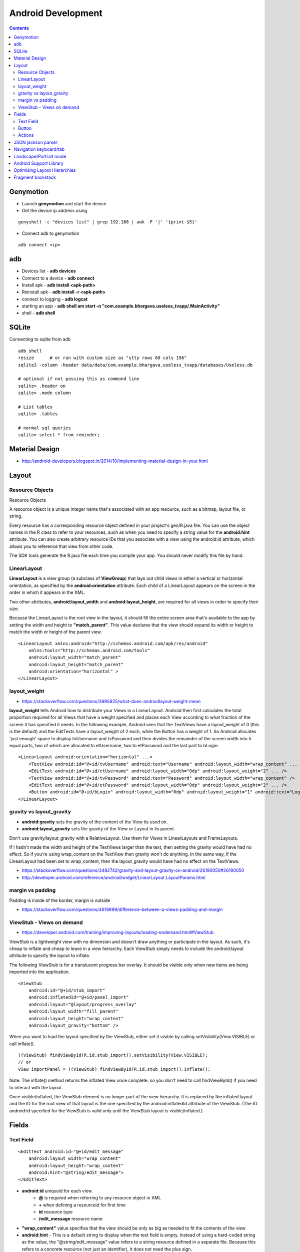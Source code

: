 Android Development
+++++++++++++++++++

.. contents::

Genymotion
==========

* Launch **genymotion** and start the device
* Get the device ip address using

::

    genyshell -c "devices list" | grep 192.168 | awk -F '|' '{print $5}'

* Connect adb to genymotion

::

    adb connect <ip>

adb
===

* Devices list - **adb devices**
* Connect to a device - **adb connect**
* Install apk - **adb install <apk-path>**
* Reinstall apk - **adb install -r <apk-path>**
* connect to logging - **adb logcat**
* starting an app - **adb shell am start -n "com.example.bhargava.useless_tvapp/.MainActivity"**
* shell - **adb shell**

SQLite
======

Connecting to sqlite from adb

::
    
    adb shell
    resize      # or run with custom size as "stty rows 60 cols 156" 
    sqlite3 -column -header data/data/com.example.bhargava.useless_tvapp/databases/Useless.db

    # optional if not passing this as command line
    sqlite> .header on
    sqlite> .mode column

    # List tables
    sqlite> .tables

    # normal sql queries
    sqlite> select * from reminder;

Material Design
===============

* http://android-developers.blogspot.in/2014/10/implementing-material-design-in-your.html

Layout
======

Resource Objects
----------------

Resource Objects

A resource object is a unique integer name that's associated with an app resource, such as a bitmap, layout file, or string.

Every resource has a corresponding resource object defined in your project's gen/R.java file. You can use the object names in the R class to refer to your resources, such as when you need to specify a string value for the **android:hint** attribute. You can also create arbitrary resource IDs that you associate with a view using the android:id attribute, which allows you to reference that view from other code.

The SDK tools generate the R.java file each time you compile your app. You should never modify this file by hand.

LinearLayout
------------

**LinearLayout** is a view group (a subclass of **ViewGroup**) that lays out child views in either a vertical or horizontal orientation, as specified by the **android:orientation** attribute. Each child of a LinearLayout appears on the screen in the order in which it appears in the XML.

Two other attributes, **android:layout_width** and **android:layout_height**, are required for all views in order to specify their size.

Because the LinearLayout is the root view in the layout, it should fill the entire screen area that's available to the app by setting the width and height to **"match_parent"**. This value declares that the view should expand its width or height to match the width or height of the parent view.

::

    <LinearLayout xmlns:android="http://schemas.android.com/apk/res/android"
        xmlns:tools="http://schemas.android.com/tools"
        android:layout_width="match_parent"
        android:layout_height="match_parent"
        android:orientation="horizontal" >
    </LinearLayout>

layout_weight
-------------

* https://stackoverflow.com/questions/3995825/what-does-androidlayout-weight-mean

**layout_weight** tells Android how to distribute your Views in a LinearLayout. Android then first calculates the total proportion required for all Views that have a weight specified and places each View according to what fraction of the screen it has specified it needs. In the following example, Android sees that the TextViews have a layout_weight of 0 (this is the default) and the EditTexts have a layout_weight of 2 each, while the Button has a weight of 1. So Android allocates 'just enough' space to display tvUsername and tvPassword and then divides the remainder of the screen width into 5 equal parts, two of which are allocated to etUsername, two to etPassword and the last part to bLogin:

::

    <LinearLayout android:orientation="horizontal" ...>
        <TextView android:id="@+id/tvUsername" android:text="Username" android:layout_width="wrap_content" ... />
        <EditText android:id="@+id/etUsername" android:layout_width="0dp" android:layout_weight="2" ... />
        <TextView android:id="@+id/tvPassword" android:text="Password" android:layout_width="wrap_content" />
        <EditText android:id="@+id/etPassword" android:layout_width="0dp" android:layout_weight="2" ... />
        <Button android:id="@+id/bLogin" android:layout_width="0dp" android:layout_weight="1" android:text="Login"... />
    </LinearLayout>

gravity vs layout_gravity 
-------------------------

* **android:gravity** sets the gravity of the content of the View its used on.
* **android:layout_gravity** sets the gravity of the View or Layout in its parent.

Don't use gravity/layout_gravity with a RelativeLayout. Use them for Views in LinearLayouts and FrameLayouts.

If I hadn't made the width and height of the TextViews larger than the text, then setting the gravity would have had no effect. So if you're using wrap_content on the TextView then gravity won't do anything. In the same way, if the LinearLayout had been set to wrap_content, then the layout_gravity would have had no effect on the TextViews.

* https://stackoverflow.com/questions/3482742/gravity-and-layout-gravity-on-android/26190050#26190050
* http://developer.android.com/reference/android/widget/LinearLayout.LayoutParams.html

margin vs padding
-----------------

Padding is inside of the border, margin is outside

* https://stackoverflow.com/questions/4619899/difference-between-a-views-padding-and-margin

ViewStub -  Views on demand
---------------------------

* https://developer.android.com/training/improving-layouts/loading-ondemand.html#ViewStub

ViewStub is a lightweight view with no dimension and doesn’t draw anything or participate in the layout. As such, it's cheap to inflate and cheap to leave in a view hierarchy. Each ViewStub simply needs to include the android:layout attribute to specify the layout to inflate.

The following ViewStub is for a translucent progress bar overlay. It should be visible only when new items are being imported into the application.

::

    <ViewStub
        android:id="@+id/stub_import"
        android:inflatedId="@+id/panel_import"
        android:layout="@layout/progress_overlay"
        android:layout_width="fill_parent"
        android:layout_height="wrap_content"
        android:layout_gravity="bottom" />

When you want to load the layout specified by the ViewStub, either set it visible by calling setVisibility(View.VISIBLE) or call inflate().

::

    ((ViewStub) findViewById(R.id.stub_import)).setVisibility(View.VISIBLE);
    // or
    View importPanel = ((ViewStub) findViewById(R.id.stub_import)).inflate();

Note: The inflate() method returns the inflated View once complete. so you don't need to call findViewById() if you need to interact with the layout.

Once visible/inflated, the ViewStub element is no longer part of the view hierarchy. It is replaced by the inflated layout and the ID for the root view of that layout is the one specified by the android:inflatedId attribute of the ViewStub. (The ID android:id specified for the ViewStub is valid only until the ViewStub layout is visible/inflated.)


Fields
======

Text Field
----------

::

    <EditText android:id="@+id/edit_message"
        android:layout_width="wrap_content"
        android:layout_height="wrap_content"
        android:hint="@string/edit_message">
    </EditText>

* **android:id** uniqueid for each view. 
    * **@** is required when referring to any resource object in XML
    * **+** when defining a resourceid for first time
    * **id** resource type
    * **/edit_message** resource name

* **"wrap_content"** value specifies that the view should be only as big as needed to fit the contents of the view

* **android:hint** - This is a default string to display when the text field is empty. Instead of using a hard-coded string as the value, the "@string/edit_message" value refers to a string resource defined in a separate file. Because this refers to a concrete resource (not just an identifier), it does not need the plus sign. 

* **edit_message** should be declared in **res/values/strings.xml**

::

    <?xml version="1.0" encoding="utf-8"?>
    <resources>
        <string name="app_name">My First App</string>
        <string name="edit_message">Enter a message</string>
        <string name="button_send">Send</string>
        <string name="action_settings">Settings</string>
        <string name="title_activity_main">MainActivity</string>
    </resources>

Button
------

::

    <Button
        android:layout_width="wrap_content"
        android:layout_height="wrap_content"
        android:text="@string/button_send">
        android:onClick="sendMessage">
    </Button>

**"sendMessage"**, is the name of a method in your activity that the system calls when the user clicks the button.

Actions
-------

::

    /** Called when the user clicks the Send button */
    public void sendMessage(View view) {
        // Do something in response to button
    }

::

    public void sendMessage(View view) {
        Intent intent = new Intent(this, DisplayMessageActivity.class);
        EditText editText = (EditText) findViewById(R.id.edit_message);
        String message = editText.getText().toString();
        intent.putExtra(<some message code>, message);
        startActivity(intent);
    }

JSON jackson parser
===================

* http://www.journaldev.com/2324/jackson-json-processing-api-in-java-example-tutorial

Navigation keyboard/tab
=======================

* https://developer.android.com/training/keyboard-input/navigation.html

Landscape/Portrait mode
=======================

::

    <activity android:name=".SomeActivity"
        android:label="@string/app_name"
        android:screenOrientation="portrait">

Android Support Library
=======================

* http://android-developers.blogspot.in/2015/04/android-support-library-221.html

Optimising Layout Hierarchies
=============================

* https://developer.android.com/training/improving-layouts/optimizing-layout.html

Fragment backstack
==================

* https://developer.android.com/guide/components/fragments.html
* https://stackoverflow.com/questions/12529499/problems-with-android-fragment-back-stack

